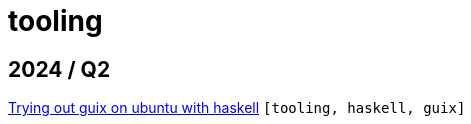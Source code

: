 :nofooter:
:source-highlighter: rouge
:rouge-style: monokai
= tooling

== 2024 / Q2

xref:../posts/2024-03-08-guix-haskell.adoc[Trying out guix on ubuntu with haskell] `[tooling, haskell, guix]`

